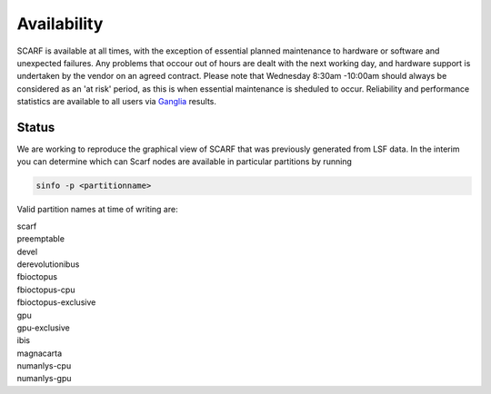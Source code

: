 ############
Availability
############

SCARF is available at all times, with the exception of essential planned maintenance to hardware or software and unexpected failures. Any problems that occour out of hours are dealt with the next working day, and hardware support is undertaken by the vendor on an agreed contract. Please note that Wednesday 8:30am -10:00am should always be considered as an 'at risk' period, as this is when essential maintenance is sheduled to occur. Reliability and performance statistics are available to all users via `Ganglia <http://ganglia.scarf.rl.ac.uk/ganglia/index.php>`_ results.

******
Status
******

We are working to reproduce the graphical view of SCARF that was previously generated from LSF data. In the interim you can determine which can Scarf nodes are available in particular partitions by running

.. code-block:: console

  sinfo -p <partitionname>

Valid partition names at time of writing are:

| scarf
| preemptable
| devel
| derevolutionibus
| fbioctopus
| fbioctopus-cpu
| fbioctopus-exclusive
| gpu
| gpu-exclusive
| ibis
| magnacarta
| numanlys-cpu
| numanlys-gpu
 

